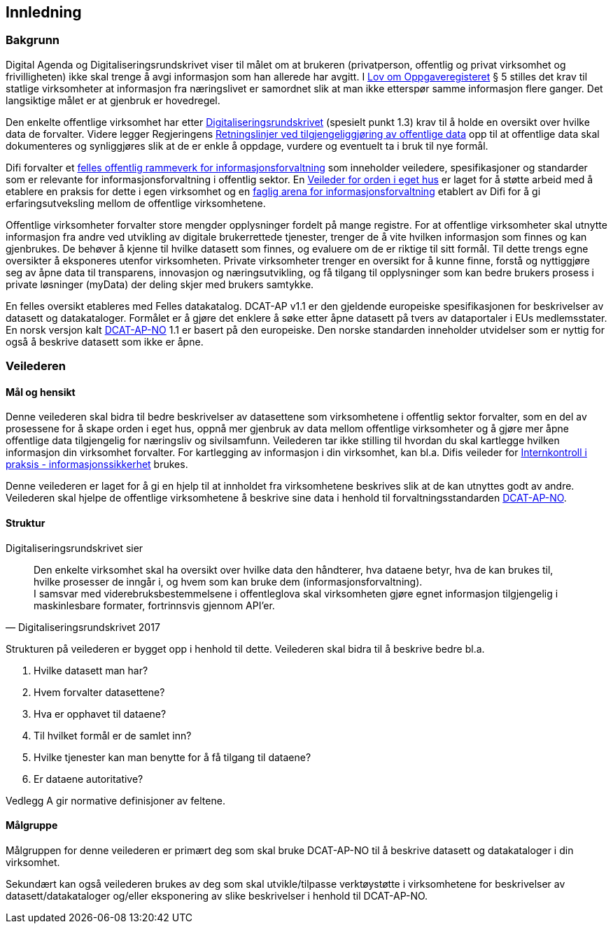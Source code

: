 == Innledning

=== Bakgrunn

Digital Agenda og Digitaliseringsrundskrivet viser til målet om at brukeren (privatperson, offentlig og privat virksomhet og frivilligheten) ikke skal trenge å avgi informasjon som han allerede har avgitt. I https://lovdata.no/dokument/NL/lov/1997-06-06-35#shareModal[Lov om Oppgaveregisteret] § 5 stilles det krav til statlige virksomheter at informasjon fra næringslivet er samordnet slik at man ikke etterspør samme informasjon flere ganger. Det langsiktige målet er at gjenbruk er hovedregel.

Den enkelte offentlige virksomhet har etter https://www.regjeringen.no/no/dokumenter/digitaliseringsrundskrivet/id2569983/[Digitaliseringsrundskrivet] (spesielt punkt 1.3) krav til å holde en oversikt over hvilke data de forvalter. Videre legger Regjeringens https://www.regjeringen.no/id2536870/[Retningslinjer ved tilgjengeliggjøring av offentlige data] opp til at offentlige data skal dokumenteres og synliggjøres slik at de er enkle å oppdage, vurdere og eventuelt ta i bruk til nye formål.

Difi forvalter et https://www.difi.no/fagomrader-og-tjenester/digitalisering-og-samordning/nasjonal-arkitektur/informasjonsforvaltning[felles offentlig rammeverk for informasjonsforvaltning] som inneholder veiledere, spesifikasjoner og standarder som er  relevante for informasjonsforvaltning i offentlig sektor. En https://www.difi.no/fagomrader-og-tjenester/digitalisering-og-samordning/nasjonal-arkitektur/informasjonsforvaltning/veileder-orden-i-eget-hus[Veileder for orden i eget hus] er laget for å støtte arbeid med å etablere en praksis for dette i egen virksomhet og en https://www.difi.no/fagomrader-og-tjenester/digitalisering-og-samordning/nasjonal-arkitektur/informasjonsforvaltning/faglig-arena-informasjonsforvaltning[faglig arena for informasjonsforvaltning] etablert av Difi for å gi erfaringsutveksling mellom de offentlige virksomhetene.

Offentlige virksomheter forvalter store mengder opplysninger fordelt på mange registre. For at offentlige virksomheter skal utnytte informasjon fra andre ved utvikling av digitale brukerrettede tjenester, trenger de å vite hvilken informasjon som finnes og kan gjenbrukes. De behøver å kjenne til hvilke datasett som finnes, og evaluere om de er riktige til sitt formål. Til dette trengs egne oversikter å eksponeres utenfor virksomheten. Private virksomheter trenger en oversikt for å kunne finne, forstå og nyttiggjøre seg av åpne data til transparens, innovasjon og næringsutvikling, og få tilgang til opplysninger som kan bedre brukers prosess i private løsninger (myData) der deling skjer med brukers samtykke.

En felles oversikt etableres med Felles datakatalog. DCAT-AP v1.1 er den gjeldende europeiske spesifikasjonen for beskrivelser av datasett og datakataloger. Formålet er å gjøre det enklere å søke etter åpne datasett på tvers av dataportaler i EUs medlemsstater. En norsk versjon kalt https://doc.difi.no/dcat-ap-no/[DCAT-AP-NO] 1.1 er basert på den europeiske. Den norske standarden inneholder utvidelser som er nyttig for også å beskrive datasett som ikke er åpne.

=== Veilederen

==== Mål og hensikt

Denne veilederen skal bidra til bedre beskrivelser av datasettene som virksomhetene i offentlig sektor forvalter, som en del av prosessene for å skape orden i eget hus, oppnå mer gjenbruk av data mellom offentlige virksomheter  og å gjøre mer åpne offentlige data tilgjengelig for næringsliv og sivilsamfunn. Veilederen tar ikke stilling til hvordan du skal kartlegge hvilken informasjon din virksomhet forvalter. For kartlegging av informasjon i din virksomhet, kan bl.a. Difis veileder for http://internkontroll.infosikkerhet.difi.no/[Internkontroll i praksis - informasjonssikkerhet] brukes.

Denne veilederen er laget for å gi en hjelp til at innholdet fra virksomhetene beskrives slik at de kan utnyttes godt av andre. Veilederen skal hjelpe de offentlige virksomhetene å beskrive sine data i henhold til forvaltningsstandarden https://doc.difi.no/dcat-ap-no/[DCAT-AP-NO].

==== Struktur

Digitaliseringsrundskrivet sier

[quote, Digitaliseringsrundskrivet 2017]
Den enkelte virksomhet skal ha oversikt over hvilke data den håndterer,  hva dataene betyr, hva de kan brukes til, hvilke prosesser de inngår i, og hvem som kan bruke dem (informasjonsforvaltning). +
I samsvar med viderebruksbestemmelsene i offentleglova skal virksomheten gjøre egnet informasjon tilgjengelig i maskinlesbare formater, fortrinnsvis gjennom API'er.

Strukturen på veilederen er bygget opp i henhold til dette. Veilederen skal bidra til å beskrive bedre bl.a.

 . Hvilke datasett man har?
 . Hvem forvalter datasettene?
 . Hva er opphavet til dataene?
 . Til hvilket formål er de samlet inn?
 . Hvilke tjenester kan man benytte for å få tilgang til dataene?
 . Er dataene autoritative?

Vedlegg A gir normative definisjoner av feltene.

==== Målgruppe

Målgruppen for denne veilederen er primært deg som skal bruke DCAT-AP-NO til å beskrive datasett og datakataloger i din virksomhet.

Sekundært kan også veilederen brukes av deg som skal utvikle/tilpasse verktøystøtte i virksomhetene for beskrivelser av datasett/datakataloger og/eller eksponering av slike beskrivelser i henhold til DCAT-AP-NO.
